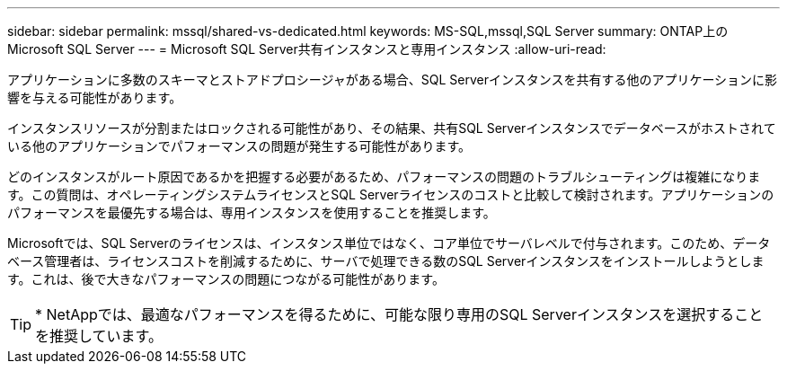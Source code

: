 ---
sidebar: sidebar 
permalink: mssql/shared-vs-dedicated.html 
keywords: MS-SQL,mssql,SQL Server 
summary: ONTAP上のMicrosoft SQL Server 
---
= Microsoft SQL Server共有インスタンスと専用インスタンス
:allow-uri-read: 


[role="lead"]
アプリケーションに多数のスキーマとストアドプロシージャがある場合、SQL Serverインスタンスを共有する他のアプリケーションに影響を与える可能性があります。

インスタンスリソースが分割またはロックされる可能性があり、その結果、共有SQL Serverインスタンスでデータベースがホストされている他のアプリケーションでパフォーマンスの問題が発生する可能性があります。

どのインスタンスがルート原因であるかを把握する必要があるため、パフォーマンスの問題のトラブルシューティングは複雑になります。この質問は、オペレーティングシステムライセンスとSQL Serverライセンスのコストと比較して検討されます。アプリケーションのパフォーマンスを最優先する場合は、専用インスタンスを使用することを推奨します。

Microsoftでは、SQL Serverのライセンスは、インスタンス単位ではなく、コア単位でサーバレベルで付与されます。このため、データベース管理者は、ライセンスコストを削減するために、サーバで処理できる数のSQL Serverインスタンスをインストールしようとします。これは、後で大きなパフォーマンスの問題につながる可能性があります。


TIP: * NetAppでは、最適なパフォーマンスを得るために、可能な限り専用のSQL Serverインスタンスを選択することを推奨しています。
